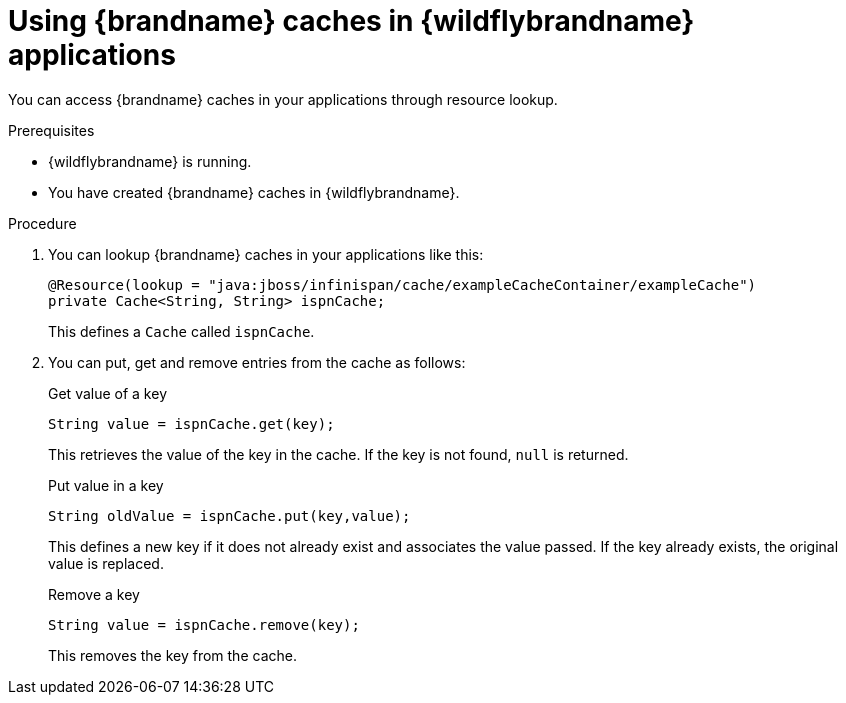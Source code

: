 :_newdoc-version: 2.18.2
:_template-generated: 2024-08-23
:_mod-docs-content-type: PROCEDURE

[id="using-cahches-in-jboss-applications_{context}"]
= Using {brandname} caches in {wildflybrandname} applications

You can access {brandname} caches in your applications through resource lookup.

.Prerequisites

* {wildflybrandname} is running.
* You have created {brandname} caches in {wildflybrandname}.

.Procedure

. You can lookup {brandname} caches in your applications like this:
+
[source,java,options="nowrap"]
----
@Resource(lookup = "java:jboss/infinispan/cache/exampleCacheContainer/exampleCache")
private Cache<String, String> ispnCache;
---- 
+
This defines a `Cache` called `ispnCache`.

. You can put, get and remove entries from the cache as follows:
+
.Get value of a key
[source,java,options="nowrap"]
----
String value = ispnCache.get(key);
---- 
+
This retrieves the value of the key in the cache. If the key is not found, `null` is returned.
+
.Put value in a key
[source,java,options="nowrap"]
----
String oldValue = ispnCache.put(key,value);
---- 
+
This defines a new key if it does not already exist and associates the value passed. If the key already exists, the original value is replaced.
+
.Remove a key
[source,java,options="nowrap"]
----
String value = ispnCache.remove(key);
---- 
+
This removes the key from the cache.
